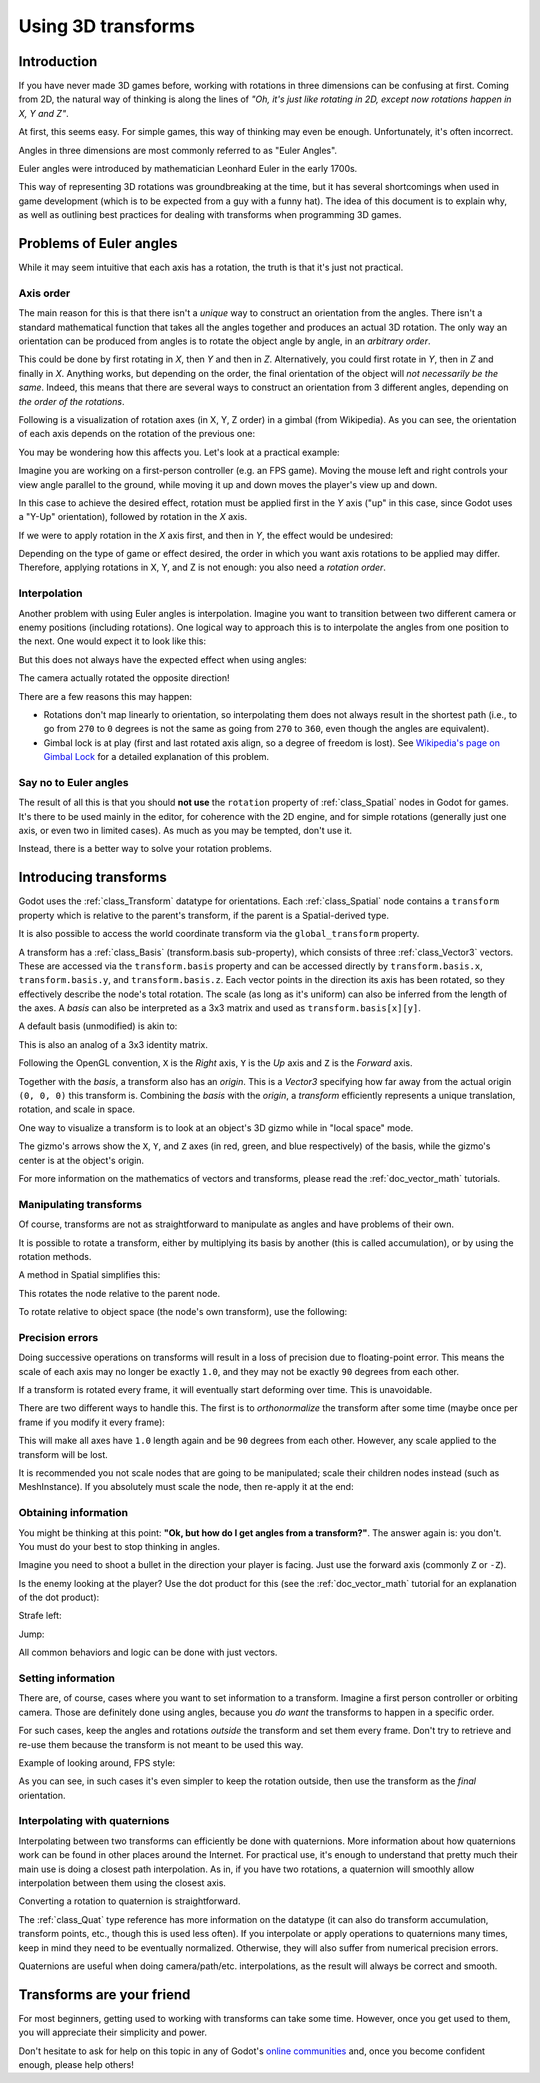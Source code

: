 .. _doc_using_transforms:

Using 3D transforms
~~~~~~~~~~~~~~~~~~~

Introduction
------------

If you have never made 3D games before, working with rotations in three dimensions can be confusing at first.
Coming from 2D, the natural way of thinking is along the lines of *"Oh, it's just like rotating in 2D, except now rotations happen in X, Y and Z"*.

At first, this seems easy. For simple games, this way of thinking may even be enough. Unfortunately, it's often incorrect.

Angles in three dimensions are most commonly referred to as "Euler Angles".

.. image:: img/transforms_euler.png

Euler angles were introduced by mathematician Leonhard Euler in the early 1700s.

.. image:: img/transforms_euler_himself.png

This way of representing 3D rotations was groundbreaking at the time, but it has several shortcomings when used in game development (which is to be expected from a guy with a funny
hat).
The idea of this document is to explain why, as well as outlining best practices for dealing with transforms when programming 3D games.


Problems of Euler angles
------------------------

While it may seem intuitive that each axis has a rotation, the truth is that it's just not practical.

Axis order
==========

The main reason for this is that there isn't a *unique* way to construct an orientation from the angles. There isn't a standard mathematical function that
takes all the angles together and produces an actual 3D rotation. The only way an orientation can be produced from angles is to rotate the object angle
by angle, in an *arbitrary order*.

This could be done by first rotating in *X*, then *Y* and then in *Z*. Alternatively, you could first rotate in *Y*, then in *Z* and finally in *X*. Anything works,
but depending on the order, the final orientation of the object will *not necessarily be the same*. Indeed, this means that there are several ways to construct an orientation
from 3 different angles, depending on *the order of the rotations*.

Following is a visualization of rotation axes (in X, Y, Z order) in a gimbal (from Wikipedia). As you can see, the orientation of each axis depends on the rotation of the previous one:

.. image:: img/transforms_gimbal.gif

You may be wondering how this affects you. Let's look at a practical example:

Imagine you are working on a first-person controller (e.g. an FPS game). Moving the mouse left and right controls your view angle parallel to the ground, while moving it up and down moves the player's view up and down.

In this case to achieve the desired effect, rotation must be applied first in the *Y* axis ("up" in this case, since Godot uses a "Y-Up" orientation), followed by rotation in the *X* axis.

.. image:: img/transforms_rotate1.gif

If we were to apply rotation in the *X* axis first, and then in *Y*, the effect would be undesired:

.. image:: img/transforms_rotate2.gif

Depending on the type of game or effect desired, the order in which you want axis rotations to be applied may differ. Therefore, applying rotations in X, Y, and Z is not enough: you also need a *rotation order*.

Interpolation
=============

Another problem with using Euler angles is interpolation. Imagine you want to transition between two different camera or enemy positions (including rotations). One logical way to approach this is to interpolate the angles from one position to the next. One would expect it to look like this:

.. image:: img/transforms_interpolate1.gif

But this does not always have the expected effect when using angles:

.. image:: img/transforms_interpolate2.gif

The camera actually rotated the opposite direction!

There are a few reasons this may happen:

* Rotations don't map linearly to orientation, so interpolating them does not always result in the shortest path (i.e., to go from ``270`` to ``0`` degrees is not the same as going from ``270`` to ``360``, even though the angles are equivalent).
* Gimbal lock is at play (first and last rotated axis align, so a degree of freedom is lost). See `Wikipedia's page on Gimbal Lock <https://en.wikipedia.org/wiki/Gimbal_lock>`_ for a detailed explanation of this problem.

Say no to Euler angles
======================

The result of all this is that you should **not use** the ``rotation`` property of :ref:`class_Spatial` nodes in Godot for games. It's there to be used mainly in the editor, for coherence with the 2D engine, and for simple rotations (generally just one axis, or even two in limited cases). As much as you may be tempted, don't use it.

Instead, there is a better way to solve your rotation problems.

Introducing transforms
----------------------

Godot uses the :ref:`class_Transform` datatype for orientations. Each :ref:`class_Spatial` node contains a ``transform`` property which is relative to the parent's transform, if the parent is a Spatial-derived type.

It is also possible to access the world coordinate transform via the ``global_transform`` property.

A transform has a :ref:`class_Basis` (transform.basis sub-property), which consists of three :ref:`class_Vector3` vectors. These are accessed via the ``transform.basis`` property and can be accessed directly by ``transform.basis.x``, ``transform.basis.y``, and ``transform.basis.z``. Each vector points in the direction its axis has been rotated, so they effectively describe the node's total rotation. The scale (as long as it's uniform) can also be inferred from the length of the axes. A *basis* can also be interpreted as a 3x3 matrix and used as ``transform.basis[x][y]``.

A default basis (unmodified) is akin to:

.. tabs::
 .. code-tab:: gdscript GDScript

    var basis = Basis()
    # Contains the following default values:
    basis.x = Vector3(1, 0, 0) # Vector pointing along the X axis
    basis.y = Vector3(0, 1, 0) # Vector pointing along the Y axis
    basis.z = Vector3(0, 0, 1) # Vector pointing along the Z axis

 .. code-tab:: csharp

    // Due to technical limitations on structs in C# the default
    // constructor will contain zero values for all fields.
    var defaultBasis = new Basis();
    GD.Print(defaultBasis); // prints: ((0, 0, 0), (0, 0, 0), (0, 0, 0))

    // Instead we can use the Identity property.
    var identityBasis = Basis.Identity;
    GD.Print(identityBasis.x); // prints: (1, 0, 0)
    GD.Print(identityBasis.y); // prints: (0, 1, 0)
    GD.Print(identityBasis.z); // prints: (0, 0, 1)

    // The Identity basis is equivalent to:
    var basis = new Basis(Vector3.Right, Vector3.Up, Vector3.Back);
    GD.Print(basis); // prints: ((1, 0, 0), (0, 1, 0), (0, 0, 1))

This is also an analog of a 3x3 identity matrix.

Following the OpenGL convention, ``X`` is the *Right* axis, ``Y`` is the *Up* axis and ``Z`` is the *Forward* axis.

Together with the *basis*, a transform also has an *origin*. This is a *Vector3* specifying how far away from the actual origin ``(0, 0, 0)`` this transform is. Combining the *basis* with the *origin*, a *transform* efficiently represents a unique translation, rotation, and scale in space.

.. image:: img/transforms_camera.png


One way to visualize a transform is to look at an object's 3D gizmo while in "local space" mode.

.. image:: img/transforms_local_space.png

The gizmo's arrows show the ``X``, ``Y``, and ``Z`` axes (in red, green, and blue respectively) of the basis, while the gizmo's center is at the object's origin.

.. image:: img/transforms_gizmo.png

For more information on the mathematics of vectors and transforms, please read the :ref:`doc_vector_math` tutorials.

Manipulating transforms
=======================

Of course, transforms are not as straightforward to manipulate as angles and have problems of their own.

It is possible to rotate a transform, either by multiplying its basis by another (this is called accumulation), or by using the rotation methods.

.. tabs::
 .. code-tab:: gdscript GDScript

    var axis = Vector3(1, 0, 0) # Or Vector3.RIGHT
    var rotation_amount = 0.1
    # Rotate the transform about the X axis
    transform.basis = Basis(axis, rotation_amount) * transform.basis
    # shortened
    transform.basis = transform.basis.rotated(axis, rotation_amount)

 .. code-tab:: csharp

    var axis = Vector3.Right
    var rotation_amount = 0.1
    // rotate the transform about the X axis
    transform.basis = new Basis(axis, rotation_amount) * transform.basis;
    // shortened
    transform.basis = transform.basis.Rotated(axis, rotation_amount);

A method in Spatial simplifies this:

.. tabs::
 .. code-tab:: gdscript GDScript

    # Rotate the transform in X axis
    rotate(Vector3(1, 0, 0), PI)
    # shortened
    rotate_x(PI)

 .. code-tab:: csharp

    // Rotate the transform about the X axis
    Rotate(Vector3.Right, Mathf.Pi);
    // shortened
    RotateX(Mathf.Pi);

This rotates the node relative to the parent node.

To rotate relative to object space (the node's own transform), use the following:

.. tabs::
 .. code-tab:: gdscript GDScript

    # Rotate locally
    rotate_object_local(Vector3(1, 0, 0), PI)

 .. code-tab:: csharp

    // Rotate locally
    RotateObjectLocal(Vector3.Right, Mathf.Pi);

Precision errors
================

Doing successive operations on transforms will result in a loss of precision due to floating-point error. This means the scale of each axis may no longer be exactly ``1.0``, and they may not be exactly ``90`` degrees from each other.

If a transform is rotated every frame, it will eventually start deforming over time. This is unavoidable.

There are two different ways to handle this. The first is to *orthonormalize* the transform after some time (maybe once per frame if you modify it every frame):

.. tabs::
 .. code-tab:: gdscript GDScript

    transform = transform.orthonormalized()

 .. code-tab:: csharp

    transform = transform.Orthonormalized();

This will make all axes have ``1.0`` length again and be ``90`` degrees from each other. However, any scale applied to the transform will be lost.

It is recommended you not scale nodes that are going to be manipulated; scale their children nodes instead (such as MeshInstance). If you absolutely must scale the node, then re-apply it at the end:

.. tabs::
 .. code-tab:: gdscript GDScript

    transform = transform.orthonormalized()
    transform = transform.scaled(scale)

 .. code-tab:: csharp

    transform = transform.Orthonormalized();
    transform = transform.Scaled(scale);

Obtaining information
=====================

You might be thinking at this point: **"Ok, but how do I get angles from a transform?"**. The answer again is: you don't. You must do your best to stop thinking in angles.

Imagine you need to shoot a bullet in the direction your player is facing. Just use the forward axis (commonly ``Z`` or ``-Z``).

.. tabs::
 .. code-tab:: gdscript GDScript

    bullet.transform = transform
    bullet.speed = transform.basis.z * BULLET_SPEED

 .. code-tab:: csharp

    bullet.Transform = transform;
    bullet.LinearVelocity = transform.basis.z * BulletSpeed;

Is the enemy looking at the player? Use the dot product for this (see the :ref:`doc_vector_math` tutorial for an explanation of the dot product):

.. tabs::
 .. code-tab:: gdscript GDScript

    # Get the direction vector from player to enemy
    var direction = enemy.transform.origin - player.transform.origin
    if direction.dot(enemy.transform.basis.z) > 0:
        enemy.im_watching_you(player)

 .. code-tab:: csharp

    // Get the direction vector from player to enemy
    Vector3 direction = enemy.Transform.origin - player.Transform.origin;
    if (direction.Dot(enemy.Transform.basis.z) > 0)
    {
        enemy.ImWatchingYou(player);
    }

Strafe left:

.. tabs::
 .. code-tab:: gdscript GDScript

    # Remember that +X is right
    if Input.is_action_pressed("strafe_left"):
        translate_object_local(-transform.basis.x)

 .. code-tab:: csharp

    // Remember that +X is right
    if (Input.IsActionPressed("strafe_left"))
    {
        TranslateObjectLocal(-Transform.basis.x);
    }

Jump:

.. tabs::
 .. code-tab:: gdscript GDScript

    # Keep in mind Y is up-axis
    if Input.is_action_just_pressed("jump"):
        velocity.y = JUMP_SPEED

    velocity = move_and_slide(velocity)

 .. code-tab:: csharp

    // Keep in mind Y is up-axis
    if (Input.IsActionJustPressed("jump"))
        velocity.y = JumpSpeed;

    velocity = MoveAndSlide(velocity);

All common behaviors and logic can be done with just vectors.

Setting information
===================

There are, of course, cases where you want to set information to a transform. Imagine a first person controller or orbiting camera. Those are definitely done using angles, because you *do want* the transforms to happen in a specific order.

For such cases, keep the angles and rotations *outside* the transform and set them every frame. Don't try to retrieve and re-use them because the transform is not meant to be used this way.

Example of looking around, FPS style:

.. tabs::
 .. code-tab:: gdscript GDScript

    # accumulators
    var rot_x = 0
    var rot_y = 0

    func _input(event):
        if event is InputEventMouseMotion and event.button_mask & 1:
            # modify accumulated mouse rotation
            rot_x += event.relative.x * LOOKAROUND_SPEED
            rot_y += event.relative.y * LOOKAROUND_SPEED
            transform.basis = Basis() # reset rotation
            rotate_object_local(Vector3(0, 1, 0), rot_x) # first rotate in Y
            rotate_object_local(Vector3(1, 0, 0), rot_y) # then rotate in X

 .. code-tab:: csharp

    // accumulators
    private float _rotationX = 0f;
    private float _rotationY = 0f;

    public override void _Input(InputEvent @event)
    {
        if (@event is InputEventMouseMotion mouseMotion)
        {
            // modify accumulated mouse rotation
            _rotationX += mouseMotion.Relative.x * LookAroundSpeed;
            _rotationY += mouseMotion.Relative.y * LookAroundSpeed;

            // reset rotation
            Transform3D transform = Transform;
            transform.basis = Basis.Identity;
            Transform = transform;

            RotateObjectLocal(Vector3.Up, _rotationX); // first rotate about Y
            RotateObjectLocal(Vector3.Right, _rotationY); // then rotate about X
        }
    }

As you can see, in such cases it's even simpler to keep the rotation outside, then use the transform as the *final* orientation.

Interpolating with quaternions
==============================

Interpolating between two transforms can efficiently be done with quaternions. More information about how quaternions work can be found in other places around the Internet. For practical use, it's enough to understand that pretty much their main use is doing a closest path interpolation. As in, if you have two rotations, a quaternion will smoothly allow interpolation between them using the closest axis.

Converting a rotation to quaternion is straightforward.

.. tabs::
 .. code-tab:: gdscript GDScript

    # Convert basis to quaternion, keep in mind scale is lost
    var a = Quat(transform.basis)
    var b = Quat(transform2.basis)
    # Interpolate using spherical-linear interpolation (SLERP).
    var c = a.slerp(b,0.5) # find halfway point between a and b
    # Apply back
    transform.basis = Basis(c)

 .. code-tab:: csharp

    // Convert basis to quaternion, keep in mind scale is lost
    var a = transform.basis.Quat();
    var b = transform2.basis.Quat();
    // Interpolate using spherical-linear interpolation (SLERP).
    var c = a.Slerp(b, 0.5f); // find halfway point between a and b
    // Apply back
    transform.basis = new Basis(c);

The :ref:`class_Quat` type reference has more information on the datatype (it
can also do transform accumulation, transform points, etc., though this is used
less often). If you interpolate or apply operations to quaternions many times,
keep in mind they need to be eventually normalized. Otherwise, they will also
suffer from numerical precision errors.

Quaternions are useful when doing camera/path/etc. interpolations, as the result will always be correct and smooth.

Transforms are your friend
--------------------------

For most beginners, getting used to working with transforms can take some time. However, once you get used to them, you will appreciate their simplicity and power.

Don't hesitate to ask for help on this topic in any of Godot's `online communities <https://godotengine.org/community>`_ and, once you become confident enough, please help others!
